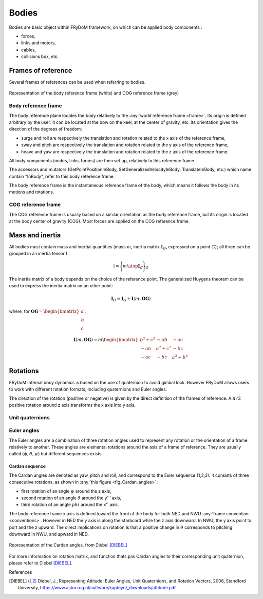 .. _body:

Bodies
======

Bodies are basic object within FRyDoM framework, on which can be applied body components :

- forces,
- links and motors,
- cables,
- collisions box, etc.


Frames of reference
-------------------

..    définition des repères utilisés pour un corps.


Several frames of references can be used when referring to bodies.



.. _fig_reference_frames:
.. figure:: _static/equilibrium_frame.png
    :align: center
    :alt: Frames of reference on a body

    Representation of the body reference frame (white) and COG reference frame (grey)


Body reference frame
~~~~~~~~~~~~~~~~~~~~

The body reference plane locates the body relatively to the :any:`world reference frame <frame>`. Its origin is defined arbitrary by
the user: it can be located at the bow on the keel, at the center of gravity, etc. Its orientation gives the direction of
the degrees of freedom:

- surge and roll are respectively the translation and rotation related to the x axis of the reference frame,
- sway and pitch are respectively the translation and rotation related to the y axis of the reference frame,
- heave and yaw are respectively the translation and rotation related to the z axis of the reference frame.

All body components (nodes, links, forces) are then set up, relatively to this reference frame.

The accessors and mutators  (GetPointPositionInBody, SetGeneralizedVelocityInBody, TranslateInBody, etc.) which name
contain "InBody", refer to this body reference frame.

The body reference frame is the instantaneous reference frame of the body, which means it follows the body in its motions
and rotations.

COG reference frame
~~~~~~~~~~~~~~~~~~~

The COG reference frame is usually based on a similar orientation as the body reference frame, but its origin is located
at the body center of gravity (COG). Most forces are applied on the COG reference frame.



Mass and inertia
----------------

All bodies must contain mass and inertial quantities (mass :math:`m`, inertia matrix :math:`\mathbf{I}_G`, expressed
on a point :math:`G`); all three can be grouped in an inertia tensor :math:`\mathbb{I}` :

.. math::
    \mathbb{I} = \Biggl \lbrace { m \atop \mathbf{I}_G } \Biggr \rbrace_G

The inertia matrix of a body depends on the choice of the reference point. The generalized Huygens theorem can be used to
express the inertia matrix on an other point:

.. math::
    \mathbf{I}_O = \mathbf{I}_G + \mathbf{I}(m,\mathbf{OG})

where, for :math:`\mathbf{OG} = \begin{bmatrix} a \\ b \\ c \end{bmatrix}`:

.. math::
    \mathbf{I}(m,\mathbf{OG}) = m \begin{bmatrix} b^2 + c^2 & -ab & -ac\\ -ab & a^2 + c^2 & -bc \\ -ac & -bc & a^2 + b^2 \end{bmatrix}



Rotations
---------

FRyDoM internal body dynamics is based on the use of quaternion to avoid gimbal lock. However FRyDoM allows users to work
with different rotation formats, including quaternions and Euler angles.

The direction of the rotation (positive or negative) is given by the direct definition of the frames of reference.
A :math:`\pi /2`  positive rotation around z axis transforms the x axis into y axis.

Unit quaternions
~~~~~~~~~~~~~~~~


.. définition des unit quaternions

Euler angles
~~~~~~~~~~~~

The Euler angles are a combination of three rotation angles used to represent any rotation or the orientation of a frame
relatively to another. These angles are elemental rotations around the axis of a frame of reference. They are usually
called :math:`(\phi,\theta,\psi)` but different sequences exists.

Cardan sequence
***************

.. Euler Angle Sequence (1,2,3)

The Cardan angles are denoted as yaw, pitch and roll, and correspond to the Euler sequence (1,2,3).
It consists of three consecutive rotations, as shown in  :any:`this figure <fig_Cardan_angles>` :

- first rotation of an angle :math:`\psi` around the z axis,
- second rotation of an angle :math:`\theta` around the y''' axis,
- third rotation of an angle :math:`phi` around the x'' axis.

The body reference frame x axis is defined toward the front of the body for both NED and NWU :any:`frame convention <conventions>`.
However in NED the y axis is along the starboard while the z axis downward. In NWU, the y axis point to port and the z upward.
The direct implications on rotation is that a positive change in :math:`\theta` corresponds to pitching downward in NWU,
and upward in NED.


.. _fig_Cardan_angles:
.. figure:: _static/Cardan_angles.png
    :align: center
    :alt: Cardan angles

    Representation of the Cardan angles, from Diebel [DIEBEL]_

For more information on rotation matrix, and function thats pas Cardan angles to their corresponding unit quaternion,
please refer to Diebel [DIEBEL]_.


References

.. [DIEBEL] Diebel, J., Representing Attitude: Euler Angles, Unit Quaternions, and Rotation Vectors, 2006, Standford University, https://www.astro.rug.nl/software/kapteyn/_downloads/attitude.pdf




